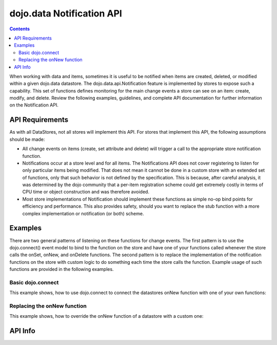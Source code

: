 .. _dojo/data/api/Notification:

==========================
dojo.data Notification API
==========================

.. contents::
  :depth: 3

When working with data and items, sometimes it is useful to be notified when items are created, deleted, or modified within 
a given dojo.data datastore. The dojo.data.api.Notification feature is implemented by stores to expose such a capability. 
This set of functions defines monitoring for the main change events a store can see on an item: create, modify, and delete. 
Review the following examples, guidelines, and complete API documentation for further information on the Notification API.


API Requirements
================

As with all DataStores, not all stores will implement this API. For stores that implement this API, the following 
assumptions should be made:

* All change events on items (create, set attribute and delete) will trigger a call to the appropriate store notification 
  function.
* Notifications occur at a store level and for all items. The Notifications API does not cover registering to listen for 
  only particular items being modified. That does not mean it cannot be done in a custom store with an extended set of  
  functions, only that such behavior is not defined by the specification. This is because, after careful analysis, it was 
  determined by the dojo community that a per-item registration scheme could get extremely costly in terms of CPU time or 
  object construction and was therefore avoided.
* Most store implementations of Notification should implement these functions as simple no-op bind points for efficiency and 
  performance. This also provides safety, should you want to replace the stub function with a more complex implementation or 
  notification (or both) scheme.

Examples
========

There are two general patterns of listening on these functions for change events. The first pattern is to use the 
dojo.connect() event model to bind to the function on the store and have one of your functions called whenever the store 
calls the onSet, onNew, and onDelete functions. The second pattern is to replace the implementation of the notification 
functions on the store with custom logic to do something each time the store calls the function. Example usage of such 
functions are provided in the following examples.

Basic dojo.connect
------------------

This example shows, how to use dojo.connect to connect the datastores onNew function with one of your own functions:

.. js ::

  var store = some.NotifyWriteStore();
  var alertOnNew = function(item){
    var label = store.getLabel(item);
    alert("New item was created: [" + label + "]");
  };
  dojo.connect(store, "onNew", alertOnNew);
  // An alert should be thrown when this completes

  var newItem = store.newItem({foo:"bar"});


Replacing the onNew function
----------------------------

This example shows, how to override the onNew function of a datastore with a custom one:

.. js ::

  var store = some.NotifyWriteStore();
  store.onNew = function(item){
    var label = this.getLabel(item);
    alert("New item was created: [" + label + "]");
  };
  // An alert should be thrown when this completes
  var newItem = store.newItem({foo:"bar"});



API Info
========

.. api-link :: dojo.data.api.Notification
